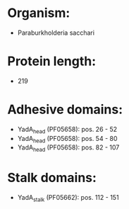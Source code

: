 * Organism:
- Paraburkholderia sacchari
* Protein length:
- 219
* Adhesive domains:
- YadA_head (PF05658): pos. 26 - 52
- YadA_head (PF05658): pos. 54 - 80
- YadA_head (PF05658): pos. 82 - 107
* Stalk domains:
- YadA_stalk (PF05662): pos. 112 - 151

